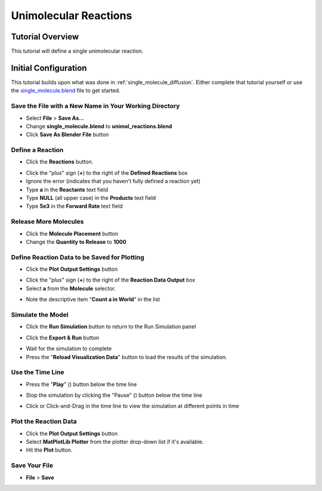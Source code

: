 .. _unimol_reactions: 

*********************************************************
Unimolecular Reactions
*********************************************************

Tutorial Overview
=================

This tutorial will define a single unimolecular reaction.

Initial Configuration
=====================

This tutorial builds upon what was done in :ref:`single_molecule_diffusion`.
Either complete that tutorial yourself or use the `single_molecule.blend`_ file
to get started.

.. _single_molecule.blend: ./blends/single_molecule.blend

Save the File with a New Name in Your Working Directory
---------------------------------------------------------------

* Select **File** > **Save As...**
* Change **single_molecule.blend** to **unimol_reactions.blend**
* Click **Save As Blender File** button

Define a Reaction
-----------------------------------

* Click the **Reactions** button.

.. image:: ./images/unimol_reactions/reactions_button.png

* Click the "plus" sign (**+**) to the right of the **Defined Reactions** box
* Ignore the error (indicates that you haven't fully defined a reaction yet)
* Type **a** in the **Reactants** text field
* Type **NULL** (all upper case) in the **Products** text field
* Type **5e3** in the **Forward Rate** text field

.. image:: ./images/unimol_reactions/define_reactions1.png

Release More Molecules
-----------------------------------

* Click the **Molecule Placement** button
* Change the **Quantity to Release** to **1000**

.. image:: ./images/unimol_reactions/release_1000.png

Define Reaction Data to be Saved for Plotting
-----------------------------------

* Click the **Plot Output Settings** button

.. image:: ./images/unimol_reactions/plot_button.png

* Click the "plus" sign (**+**) to the right of the **Reaction Data Output** box
* Select **a** from the **Molecule** selector.

.. image:: ./images/unimol_reactions/plot1.png

* Note the descriptive item "**Count a in World**" in the list

Simulate the Model
--------------------------

* Click the **Run Simulation** button to return to the Run Simulation panel

.. image:: ./images/single_molecule/run_sim_button.png

* Click the **Export & Run** button

.. image:: ./images/single_molecule/run_sim.png

* Wait for the simulation to complete
* Press the "**Reload Visualization Data**" button to load the results of the
  simulation.

.. image:: ./images/single_molecule/reload_viz_data.png

Use the Time Line
-------------------------

* Press the "**Play**" (|play|) button below the time line

.. |play| image:: ./images/single_molecule/play.png

.. image:: ./images/unimol_reactions/150_iters.png

.. image:: ./images/unimol_reactions/750_iters.png

* Stop the simulation by clicking the "Pause" (|pause|) button below the time line

.. |pause| image:: ./images/single_molecule/pause.png

* Click or Click-and-Drag in the time line to view the simulation at different points in time

Plot the Reaction Data
-------------------------

* Click the **Plot Output Settings** button
* Select **MatPlotLib Plotter** from the plotter drop-down list if it's
  available.
* Hit the **Plot** button.

.. image:: ./images/unimol_reactions/plot2.png

.. image:: ./images/unimol_reactions/plot3.png

Save Your File
-------------------------

* **File** > **Save**
